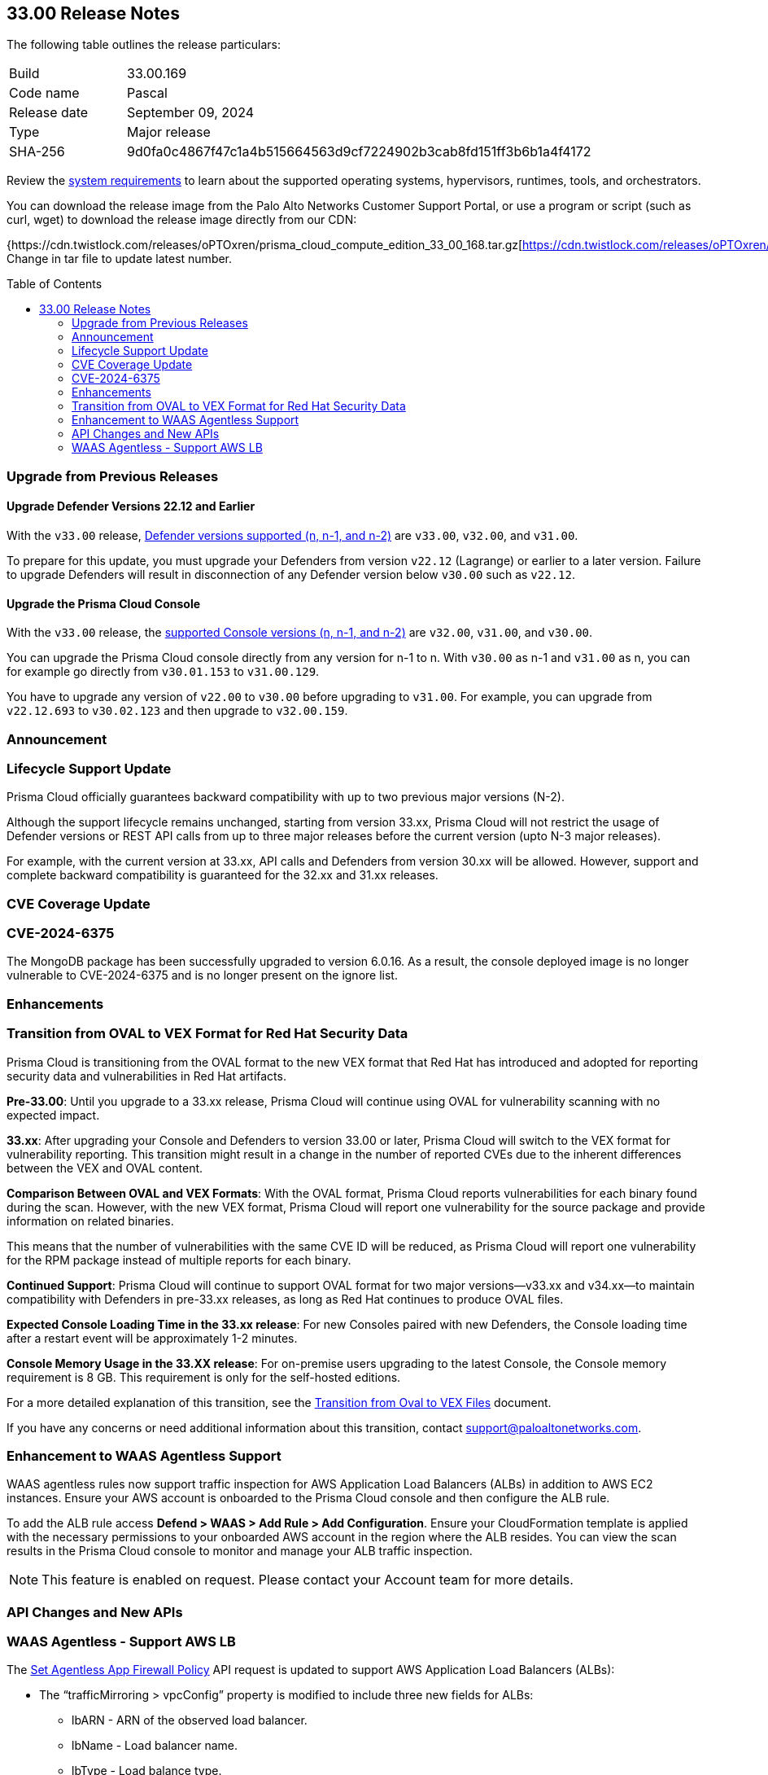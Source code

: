 :toc: macro
== 33.00 Release Notes

The following table outlines the release particulars:

[cols="1,4"]
|===
|Build
|33.00.169

|Code name
|Pascal

|Release date
|September 09, 2024

|Type
|Major release

|SHA-256
|9d0fa0c4867f47c1a4b515664563d9cf7224902b3cab8fd151ff3b6b1a4f4172
|===

Review the https://docs.prismacloud.io/en/compute-edition/33/admin-guide/install/system-requirements[system requirements] to learn about the supported operating systems, hypervisors, runtimes, tools, and orchestrators.

You can download the release image from the Palo Alto Networks Customer Support Portal, or use a program or script (such as curl, wget) to download the release image directly from our CDN:

{https://cdn.twistlock.com/releases/oPTOxren/prisma_cloud_compute_edition_33_00_168.tar.gz[https://cdn.twistlock.com/releases/oPTOxren/prisma_cloud_compute_edition_33_00_168.tar.gz]} Change in tar file to update latest number.

toc::[]

[#upgrade]
=== Upgrade from Previous Releases

[#upgrade-defender]
==== Upgrade Defender Versions 22.12 and Earlier

With the `v33.00` release, https://docs.prismacloud.io/en/compute-edition/32/admin-guide/upgrade/support-lifecycle[Defender versions supported (n, n-1, and n-2)] are `v33.00`, `v32.00`, and `v31.00`.

To prepare for this update, you must upgrade your Defenders from version `v22.12` (Lagrange) or earlier to a later version.
Failure to upgrade Defenders will result in disconnection of any Defender version below `v30.00` such as `v22.12`.

[#upgrade-console]
==== Upgrade the Prisma Cloud Console

With the `v33.00` release, the https://docs.prismacloud.io/en/compute-edition/32/admin-guide/upgrade/support-lifecycle[supported Console versions (n, n-1, and n-2)] are `v32.00`, `v31.00`, and `v30.00`.

You can upgrade the Prisma Cloud console directly from any version for n-1 to n.
With `v30.00` as n-1 and `v31.00` as n, you can for example go directly from `v30.01.153` to `v31.00.129`.

You have to upgrade any version of `v22.00` to `v30.00` before upgrading to `v31.00`.
For example, you can upgrade from `v22.12.693` to `v30.02.123` and then upgrade to `v32.00.159`.


[#announcement]
=== Announcement

//CWP-61282

=== Lifecycle Support Update

Prisma Cloud officially guarantees backward compatibility with up to two previous major versions (N-2).

Although the support lifecycle remains unchanged, starting from version 33.xx, Prisma Cloud will not restrict the usage of Defender versions or REST API calls from up to three major releases before the current version (upto N-3 major releases).

For example, with the current version at 33.xx, API calls and Defenders from version 30.xx will be allowed. However, support and complete backward compatibility is guaranteed for the 32.xx and 31.xx releases.

[#cve-coverage-update]
=== CVE Coverage Update

// CWP-60486
=== CVE-2024-6375
The MongoDB package has been successfully upgraded to version 6.0.16. As a result, the console deployed image is no longer vulnerable to CVE-2024-6375 and is no longer present on the ignore list.

[#enhancements]
=== Enhancements

=== Transition from OVAL to VEX Format for Red Hat Security Data

// CWP-61485/CWP-59337

Prisma Cloud is transitioning from the OVAL format to the new VEX format that Red Hat has introduced and adopted for reporting security data and vulnerabilities in Red Hat artifacts.

*Pre-33.00*: Until you upgrade to a 33.xx release, Prisma Cloud will continue using OVAL for vulnerability scanning with no expected impact.

*33.xx*: After upgrading your Console and Defenders to version 33.00 or later, Prisma Cloud will switch to the VEX format for vulnerability reporting. This transition might result in a change in the number of reported CVEs due to the inherent differences between the VEX and OVAL content.

*Comparison Between OVAL and VEX Formats*: With the OVAL format, Prisma Cloud reports vulnerabilities for each binary found during the scan. However, with the new VEX format, Prisma Cloud will report one vulnerability for the source package and provide information on related binaries.

This means that the number of vulnerabilities with the same CVE ID will be reduced, as Prisma Cloud will report one vulnerability for the RPM package instead of multiple reports for each binary.

*Continued Support*: Prisma Cloud will continue to support OVAL format for two major versions—v33.xx and v34.xx—to maintain compatibility with Defenders in pre-33.xx releases, as long as Red Hat continues to produce OVAL files.

*Expected Console Loading Time in the 33.xx release*: For new Consoles paired with new Defenders, the Console loading time after a restart event will be approximately 1-2 minutes.

*Console Memory Usage in the 33.XX release*: For on-premise users upgrading to the latest Console, the Console memory requirement is 8 GB. This requirement is only for the self-hosted editions.

For a more detailed explanation of this transition, see the https://main--prisma-cloud-docs-website--hlxsites.hlx.page/en/compute-edition/assets/pdf/lookahead-transition-to-vex-format.pdf[Transition from Oval to VEX Files] document.

If you have any concerns or need additional information about this transition, contact support@paloaltonetworks.com.

// CWP-59339
=== Enhancement to WAAS Agentless Support
WAAS agentless rules now support traffic inspection for AWS Application Load Balancers (ALBs) in addition to AWS EC2 instances. Ensure your AWS account is onboarded to the Prisma Cloud console and then configure the ALB rule.

To add the ALB rule access *Defend > WAAS > Add Rule > Add Configuration*. Ensure your CloudFormation template is applied with the necessary permissions to your onboarded AWS account in the region where the ALB resides. You can view the scan results in the Prisma Cloud console to monitor and manage your ALB traffic inspection.

NOTE: This feature is enabled on request. Please contact your Account team for more details.


//[#new-features-agentless-security]
// === New Features in Agentless Security

// [#new-features-core]
// === New Features in Core

// [#new-features-host-security]
// === New Features in Host Security

// [#new-features-serverless]
// === New Features in Serverless

// [#new-features-waas]
// === New Features in WAAS

[#api-changes]
=== API Changes and New APIs

// CWP-59340
=== WAAS Agentless - Support AWS LB

The https://pan.dev/prisma-cloud/api/cwpp/put-policies-firewall-app-agentless/[Set Agentless App Firewall Policy] API request is updated to support AWS Application Load Balancers (ALBs):

* The “trafficMirroring > vpcConfig” property is modified to include three new fields for ALBs:
** lbARN - ARN of the observed load balancer.
** lbName - Load balancer name.
** lbType - Load balance type.

* The following existing fields are now applicable as follows:

** instanceNames -  used only in EC2 rules.
** subnetID - used only in EC2 rules.
** tags - used only in EC2 rules.
** vpcID - must be empty (””) for ALB rules.
** autoScalingEnabled - must be true for ALB rules.

// [#addressed-issues]
// === Addressed Issues


// [#deprecation-notices]
// === Deprecation Notices

